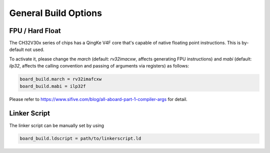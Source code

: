 General Build Options
=====================

FPU / Hard Float
----------------

The CH32V30x series of chips has a QingKe V4F core that's capable of native floating point instructions. This is by-default not used.

To activate it, please change the `march` (default: `rv32imacxw`, affects generating FPU instructions) and `mabi` (default: `ilp32`, affects the calling convention and passing of arguments via registers) as follows:

.. code:: ini

    board_build.march = rv32imafcxw
    board_build.mabi = ilp32f

Please refer to https://www.sifive.com/blog/all-aboard-part-1-compiler-args for detail.

Linker Script
-------------

The linker script can be manually set by using

.. code:: ini

    board_build.ldscript = path/to/linkerscript.ld
